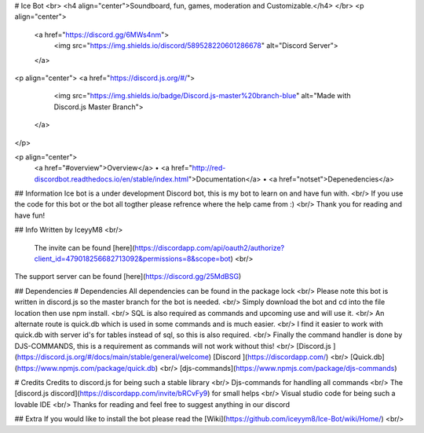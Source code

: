 # Ice Bot
<br>
<h4 align="center">Soundboard, fun, games, moderation and Customizable.</h4>
</br>
<p align="center">
  <a href="https://discord.gg/6MWs4nm">
    <img src="https://img.shields.io/discord/589528220601286678" alt="Discord Server">
  </a>
<p align="center">
<a href="https://discord.js.org/#/">
    <img src="https://img.shields.io/badge/Discord.js-master%20branch-blue" alt="Made with Discord.js Master Branch">
  </a>
</p>

<p align="center">
  <a href="#overview">Overview</a>
  •
  <a href="http://red-discordbot.readthedocs.io/en/stable/index.html">Documentation</a>
  •
  <a href="notset">Depenedencies</a>

## Information
Ice bot is a under development Discord bot, this is my bot to learn on and have fun with. <br/>
If you use the code for this bot or the bot all togther please refrence where the help came from :) <br/>
Thank you for reading and have fun!

## Info
Written by IceyyM8  <br/>
 The invite can be found [here](https://discordapp.com/api/oauth2/authorize?client_id=479018256682713092&permissions=8&scope=bot) <br/>
The support server can be found [here](https://discord.gg/25MdBSG)

## Dependencies 
# Dependencies
All dependencies can be found in the package lock <br/>
Please note this bot is written in discord.js so the master branch for the bot is needed. <br/>
Simply download the bot and cd into the file location then use npm install. <br/>
SQL is also required as commands and upcoming use and will use it. <br/>
An alternate route is quick.db which is used in some commands and is much easier. <br/>
I find it easier to work with quick.db with server id's for tables instead of sql, so this is also required. <br/>
Finally the command handler is done by DJS-COMMANDS, this is a requirement as commands will not work without this! <br/>
[Discord.js ](https://discord.js.org/#/docs/main/stable/general/welcome)
[Discord ](https://discordapp.com/) <br/>
[Quick.db](https://www.npmjs.com/package/quick.db) <br/>
[djs-commands](https://www.npmjs.com/package/djs-commands)

# Credits
Credits to discord.js for being such a stable library <br/>
Djs-commands for handling all commands <br/>
The [discord.js discord](https://discordapp.com/invite/bRCvFy9) for small helps <br/>
Visual studio code for being such a lovable IDE <br/>
Thanks for reading and feel free to suggest anything in our discord

## Extra 
If you would like to install the bot please read the [Wiki](https://github.com/iceyym8/Ice-Bot/wiki/Home/) <br/>
